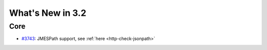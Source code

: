 #################
What's New in 3.2
#################

Core
====

* `#3743 <https://github.com/gatling/gatling/issues/3743>`__: JMESPath support, see :ref:`here <http-check-jsonpath>`
